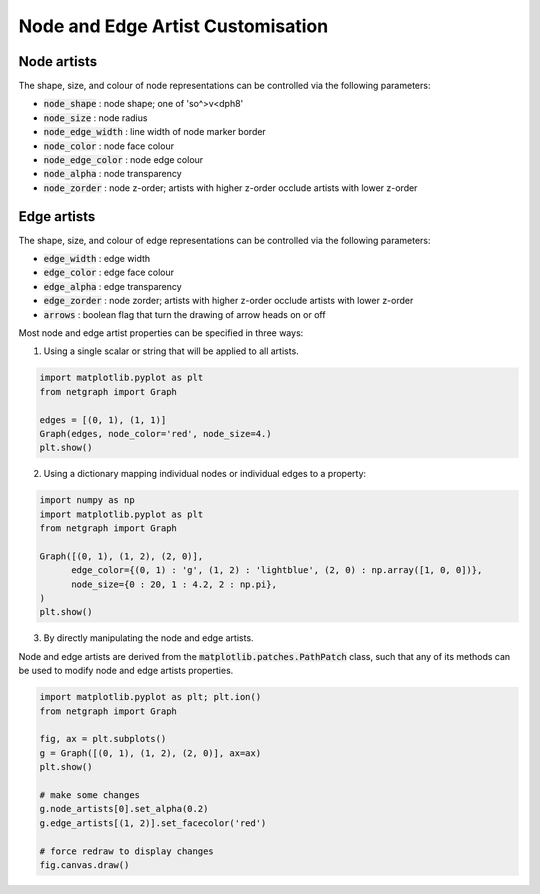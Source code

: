 
.. DO NOT EDIT.
.. THIS FILE WAS AUTOMATICALLY GENERATED BY SPHINX-GALLERY.
.. TO MAKE CHANGES, EDIT THE SOURCE PYTHON FILE:
.. "sphinx_gallery_output/plot_05_node_and_edge_artist_customisation.py"
.. LINE NUMBERS ARE GIVEN BELOW.

.. only:: html

    .. note::
        :class: sphx-glr-download-link-note

        Click :ref:`here <sphx_glr_download_sphinx_gallery_output_plot_05_node_and_edge_artist_customisation.py>`
        to download the full example code

.. rst-class:: sphx-glr-example-title

.. _sphx_glr_sphinx_gallery_output_plot_05_node_and_edge_artist_customisation.py:


Node and Edge Artist Customisation
==================================

Node artists
------------

The shape, size, and colour of node representations can be controlled via the following parameters:

- :code:`node_shape` : node shape; one of 'so^>v<dph8'
- :code:`node_size` : node radius
- :code:`node_edge_width` : line width of node marker border
- :code:`node_color` : node face colour
- :code:`node_edge_color` : node edge colour
- :code:`node_alpha` : node transparency
- :code:`node_zorder` : node z-order; artists with higher z-order occlude artists with lower z-order

Edge artists
------------

The shape, size, and colour of edge representations can be controlled via the following parameters:

- :code:`edge_width` : edge width
- :code:`edge_color` : edge face colour
- :code:`edge_alpha` : edge transparency
- :code:`edge_zorder` : node zorder; artists with higher z-order occlude artists with lower z-order
- :code:`arrows` : boolean flag that turn the drawing of arrow heads on or off

Most node and edge artist properties can be specified in three ways:

.. GENERATED FROM PYTHON SOURCE LINES 34-35

1. Using a single scalar or string that will be applied to all artists.

.. GENERATED FROM PYTHON SOURCE LINES 35-43

.. code-block:: default


    import matplotlib.pyplot as plt
    from netgraph import Graph

    edges = [(0, 1), (1, 1)]
    Graph(edges, node_color='red', node_size=4.)
    plt.show()




.. image-sg:: /sphinx_gallery_output/images/sphx_glr_plot_05_node_and_edge_artist_customisation_001.png
   :alt: plot 05 node and edge artist customisation
   :srcset: /sphinx_gallery_output/images/sphx_glr_plot_05_node_and_edge_artist_customisation_001.png
   :class: sphx-glr-single-img


.. rst-class:: sphx-glr-script-out

 Out:

 .. code-block:: none

    /home/paul/src/netgraph/examples/plot_05_node_and_edge_artist_customisation.py:41: UserWarning: FigureCanvasAgg is non-interactive, and thus cannot be shown
      plt.show()




.. GENERATED FROM PYTHON SOURCE LINES 44-45

2. Using a dictionary mapping individual nodes or individual edges to a property:

.. GENERATED FROM PYTHON SOURCE LINES 45-56

.. code-block:: default


    import numpy as np
    import matplotlib.pyplot as plt
    from netgraph import Graph

    Graph([(0, 1), (1, 2), (2, 0)],
          edge_color={(0, 1) : 'g', (1, 2) : 'lightblue', (2, 0) : np.array([1, 0, 0])},
          node_size={0 : 20, 1 : 4.2, 2 : np.pi},
    )
    plt.show()




.. image-sg:: /sphinx_gallery_output/images/sphx_glr_plot_05_node_and_edge_artist_customisation_002.png
   :alt: plot 05 node and edge artist customisation
   :srcset: /sphinx_gallery_output/images/sphx_glr_plot_05_node_and_edge_artist_customisation_002.png
   :class: sphx-glr-single-img


.. rst-class:: sphx-glr-script-out

 Out:

 .. code-block:: none

    /home/paul/src/netgraph/examples/plot_05_node_and_edge_artist_customisation.py:54: UserWarning: FigureCanvasAgg is non-interactive, and thus cannot be shown
      plt.show()




.. GENERATED FROM PYTHON SOURCE LINES 57-61

3. By directly manipulating the node and edge artists.

Node and edge artists are derived from the :code:`matplotlib.patches.PathPatch` class,
such that any of its methods can be used to modify node and edge artists properties.

.. GENERATED FROM PYTHON SOURCE LINES 61-75

.. code-block:: default


    import matplotlib.pyplot as plt; plt.ion()
    from netgraph import Graph

    fig, ax = plt.subplots()
    g = Graph([(0, 1), (1, 2), (2, 0)], ax=ax)
    plt.show()

    # make some changes
    g.node_artists[0].set_alpha(0.2)
    g.edge_artists[(1, 2)].set_facecolor('red')

    # force redraw to display changes
    fig.canvas.draw()



.. image-sg:: /sphinx_gallery_output/images/sphx_glr_plot_05_node_and_edge_artist_customisation_003.png
   :alt: plot 05 node and edge artist customisation
   :srcset: /sphinx_gallery_output/images/sphx_glr_plot_05_node_and_edge_artist_customisation_003.png
   :class: sphx-glr-single-img


.. rst-class:: sphx-glr-script-out

 Out:

 .. code-block:: none

    /home/paul/src/netgraph/examples/plot_05_node_and_edge_artist_customisation.py:67: UserWarning: FigureCanvasAgg is non-interactive, and thus cannot be shown
      plt.show()





.. rst-class:: sphx-glr-timing

   **Total running time of the script:** ( 0 minutes  0.623 seconds)


.. _sphx_glr_download_sphinx_gallery_output_plot_05_node_and_edge_artist_customisation.py:


.. only :: html

 .. container:: sphx-glr-footer
    :class: sphx-glr-footer-example



  .. container:: sphx-glr-download sphx-glr-download-python

     :download:`Download Python source code: plot_05_node_and_edge_artist_customisation.py <plot_05_node_and_edge_artist_customisation.py>`



  .. container:: sphx-glr-download sphx-glr-download-jupyter

     :download:`Download Jupyter notebook: plot_05_node_and_edge_artist_customisation.ipynb <plot_05_node_and_edge_artist_customisation.ipynb>`


.. only:: html

 .. rst-class:: sphx-glr-signature

    `Gallery generated by Sphinx-Gallery <https://sphinx-gallery.github.io>`_
